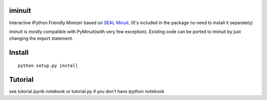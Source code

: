 .. -*- mode: rst -*-

.. image:: https://travis-ci.org/piti118/iminuit.png?branch=master
   :target: https://travis-ci.org/piti118/iminuit

iminuit
--------

Interactive IPython Friendly Mimizer based on `SEAL Minuit <http://seal.web.cern.ch/seal/work-packages/mathlibs/minuit/release/download.html>`_.
(It's included in the package no need to install it separately)

iminuit is mostly compatible with PyMinuit(with very few exception). Existing
code can be ported to iminuit by just changing the import statement.

Install
-------

::

    python setup.py install

Tutorial
--------

see tutorial.ipynb notebook or tutorial.py if you don't have ipython notebook
